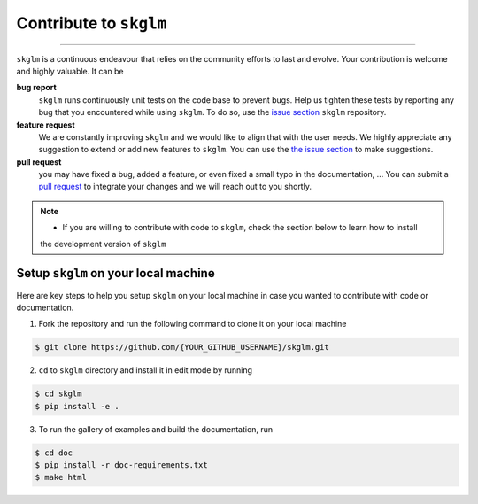 .. _contribute:

Contribute to ``skglm``
=======================
-----------------------


``skglm`` is a continuous endeavour that relies on the community efforts to last and evolve.
Your contribution is welcome and highly valuable. It can be

**bug report**
    ``skglm`` runs continuously unit tests on the code base to prevent bugs.
    Help us tighten these tests by reporting any bug that you encountered while using ``skglm``.
    To do so, use the `issue section <https://github.com/scikit-learn-contrib/skglm/issues>`_ ``skglm`` repository.

**feature request**
    We are constantly improving ``skglm`` and we would like to align that with the user needs.
    We highly appreciate any suggestion to extend or add new features to ``skglm``.
    You can use the `the issue section <https://github.com/scikit-learn-contrib/skglm/issues>`_ to make suggestions.

**pull request**
    you may have fixed a bug, added a feature, or even fixed a small typo in the documentation, ... 
    You can submit a `pull request <https://github.com/scikit-learn-contrib/skglm/pulls>`_
    to integrate your changes and we will reach out to you shortly.

.. note::

    - If you are willing to contribute with code to ``skglm``, check the section below to learn how to install
    the development version of ``skglm``



Setup ``skglm`` on your local machine
---------------------------------------

Here are key steps to help you setup ``skglm`` on your local machine in case you wanted to
contribute with code or documentation.

1. Fork the repository and run the following command to clone it on your local machine

.. code-block:: shell

    $ git clone https://github.com/{YOUR_GITHUB_USERNAME}/skglm.git


2. ``cd`` to ``skglm`` directory and install it in edit mode by running

.. code-block:: shell

    $ cd skglm
    $ pip install -e .


3. To run the gallery of examples and build the documentation, run

.. code-block:: shell

    $ cd doc
    $ pip install -r doc-requirements.txt
    $ make html
